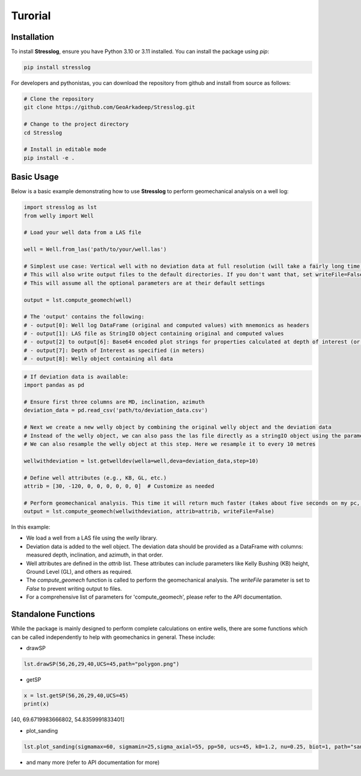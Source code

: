 Turorial
========

Installation
------------

To install **Stresslog**, ensure you have Python 3.10 or 3.11 installed. You can install the package using `pip`:

.. code-block:: bash

    pip install stresslog

For developers and pythonistas, you can download the repository from github and install from source as follows:

.. code-block:: bash

   # Clone the repository
   git clone https://github.com/GeoArkadeep/Stresslog.git

   # Change to the project directory
   cd Stresslog

   # Install in editable mode
   pip install -e .

Basic Usage
-----------

Below is a basic example demonstrating how to use **Stresslog** to perform geomechanical analysis on a well log:

.. code-block:: python

    import stresslog as lst
    from welly import Well

    # Load your well data from a LAS file

    well = Well.from_las('path/to/your/well.las')

    # Simplest use case: Vertical well with no deviation data at full resolution (will take a fairly long time, enough for a coffee break)
    # This will also write output files to the default directories. If you don't want that, set writeFile=False
    # This will assume all the optional parameters are at their default settings

    output = lst.compute_geomech(well)

    # The 'output' contains the following:
    # - output[0]: Well log DataFrame (original and computed values) with mnemonics as headers
    # - output[1]: LAS file as StringIO object containing original and computed values
    # - output[2] to output[6]: Base64 encoded plot strings for properties calculated at depth of interest (or None if written to files or not calculated at doi=0)
    # - output[7]: Depth of Interest as specified (in meters)
    # - output[8]: Welly object containing all data

.. code-block:: python

    # If deviation data is available:
    import pandas as pd

    # Ensure first three columns are MD, inclination, azimuth
    deviation_data = pd.read_csv('path/to/deviation_data.csv')

    # Next we create a new welly object by combining the original welly object and the deviation data
    # Instead of the welly object, we can also pass the las file directly as a stringIO object using the parameter string_las)
    # We can also resample the welly object at this step. Here we resample it to every 10 metres

    wellwithdeviation = lst.getwelldev(wella=well,deva=deviation_data,step=10)

    # Define well attributes (e.g., KB, GL, etc.)
    attrib = [30, -120, 0, 0, 0, 0, 0, 0]  # Customize as needed

    # Perform geomechanical analysis. This time it will return much faster (takes about five seconds on my pc, your milage may vary)
    output = lst.compute_geomech(wellwithdeviation, attrib=attrib, writeFile=False)


In this example:

- We load a well from a LAS file using the `welly` library.
- Deviation data is added to the well object. The deviation data should be provided as a DataFrame with columns: measured depth, inclination, and azimuth, in that order.
- Well attributes are defined in the `attrib` list. These attributes can include parameters like Kelly Bushing (KB) height, Ground Level (GL), and others as required.
- The `compute_geomech` function is called to perform the geomechanical analysis. The `writeFile` parameter is set to `False` to prevent writing output to files. 
- For a comprehensive list of parameters for 'compute_geomech', please refer to the API documentation.


Standalone Functions
--------------------

While the package is mainly designed to perform complete calculations on entire wells, there are some functions which can be called independently to help with geomechanics in general.
These include:

- drawSP

.. code-block:: python

    lst.drawSP(56,26,29,40,UCS=45,path="polygon.png")

.. image:: ../Figures/polygon.png
   :alt: Overlay Plot
   :width: 600px
   :align: center

- getSP

.. code-block:: python

    x = lst.getSP(56,26,29,40,UCS=45)
    print(x)
    
[40, 69.6719983666802, 54.8359991833401]

- plot_sanding

.. code-block:: python

    lst.plot_sanding(sigmamax=60, sigmamin=25,sigma_axial=55, pp=50, ucs=45, k0=1.2, nu=0.25, biot=1, path="sanding.png")

.. image:: ../Figures/sanding.png
   :alt: Overlay Plot
   :width: 600px
   :align: center

- and many more (refer to API documentation for more)
